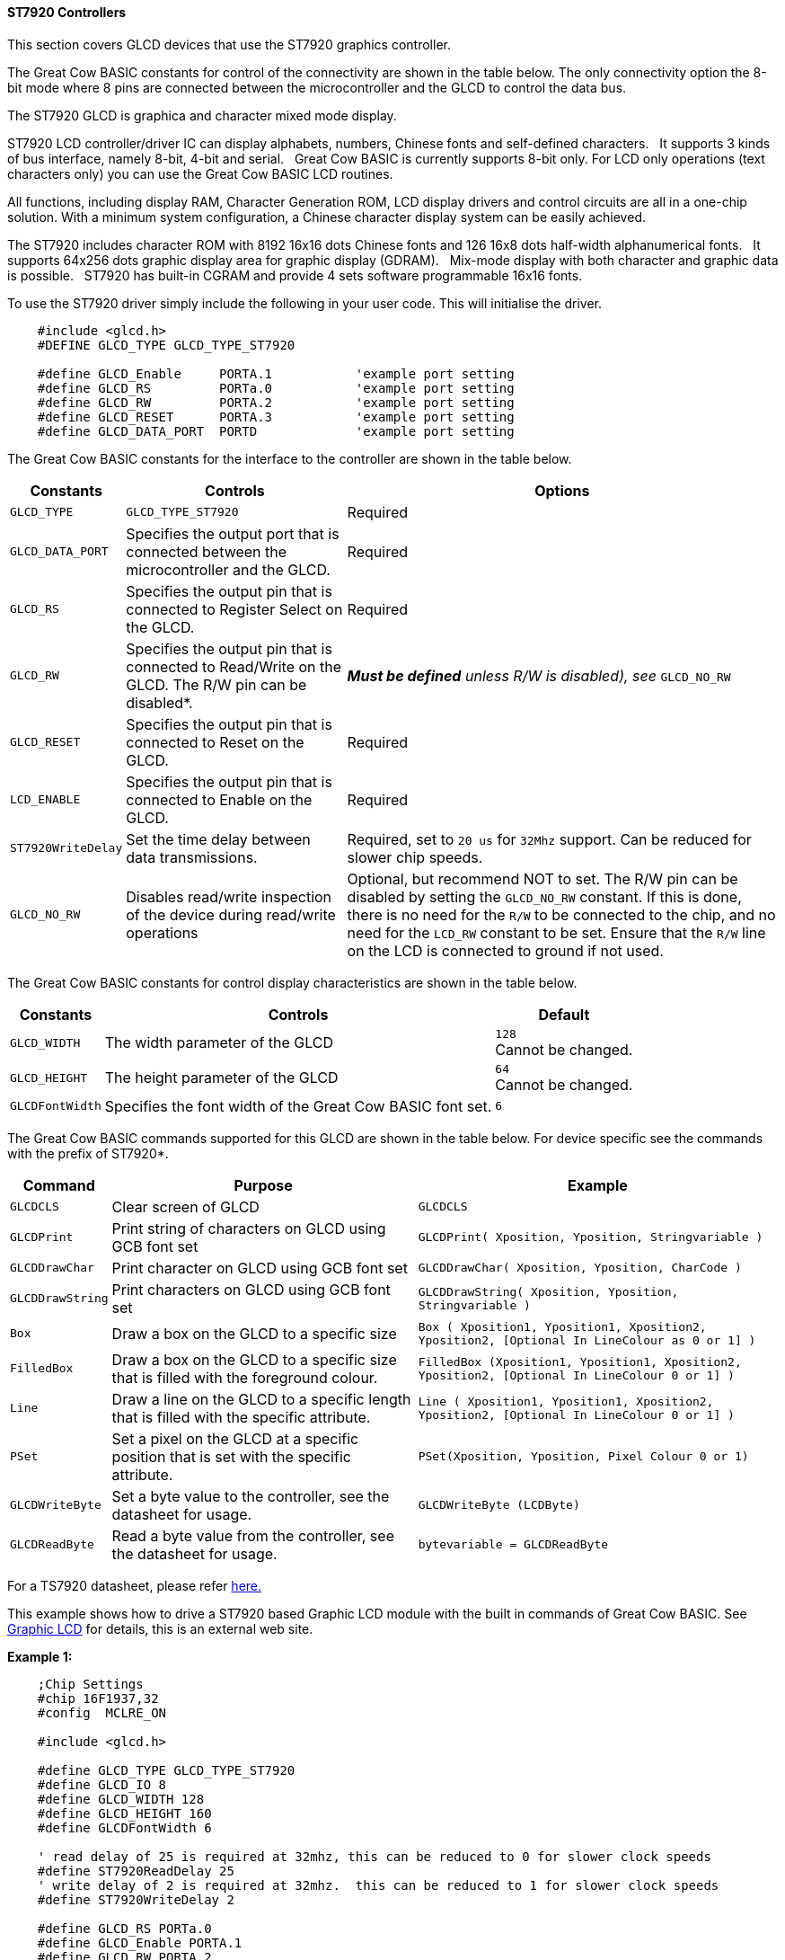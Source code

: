 ==== ST7920 Controllers

This section covers GLCD devices that use the ST7920 graphics controller.


The Great Cow BASIC constants for control of the connectivity are shown
in the table below. The only connectivity option the 8-bit mode where 8
pins are connected between the microcontroller and the GLCD to control the
data bus. +

The ST7920 GLCD is graphica and character mixed mode display. +

ST7920 LCD controller/driver IC can display alphabets, numbers, Chinese
fonts and self-defined characters.&#160;&#160;&#160;It supports 3 kinds of bus interface,
namely 8-bit, 4-bit and serial.&#160;&#160;&#160;Great Cow BASIC is currently supports
8-bit only. For LCD only operations (text characters only) you can use
the Great Cow BASIC LCD routines. +

All functions, including display RAM, Character Generation ROM, LCD
display drivers and control circuits are all in a one-chip solution.
With a minimum system configuration, a Chinese character display system
can be easily achieved. +

The ST7920 includes character ROM with 8192 16x16 dots Chinese fonts and
126 16x8 dots half-width alphanumerical fonts.&#160;&#160;&#160;It supports 64x256 dots
graphic display area for graphic display (GDRAM).&#160;&#160;&#160;Mix-mode display with
both character and graphic data is possible.&#160;&#160;&#160;ST7920 has built-in CGRAM
and provide 4 sets software programmable 16x16 fonts. +


To use the ST7920 driver simply include the following in your user code.  This will initialise the driver. +

----
    #include <glcd.h>
    #DEFINE GLCD_TYPE GLCD_TYPE_ST7920

    #define GLCD_Enable     PORTA.1           'example port setting
    #define GLCD_RS         PORTa.0           'example port setting
    #define GLCD_RW         PORTA.2           'example port setting
    #define GLCD_RESET      PORTA.3           'example port setting
    #define GLCD_DATA_PORT  PORTD             'example port setting


----


The Great Cow BASIC constants for the interface to the controller are shown in the table below.



[cols=3, options="header,autowidth"]
|===
|*Constants*
|*Controls*
|*Options*

|`GLCD_TYPE`
|`GLCD_TYPE_ST7920`
|Required

|`GLCD_DATA_PORT`
|Specifies the output port that is connected between the microcontroller
and the GLCD.
|Required

|`GLCD_RS`
|Specifies the output pin that is connected to Register Select on the
GLCD.
|Required

|`GLCD_RW`
|Specifies the output pin that is connected to Read/Write on the GLCD.
The R/W pin can be disabled*.
|*_Must be defined_* _unless R/W is disabled), see_ `GLCD_NO_RW`

|`GLCD_RESET`
|Specifies the output pin that is connected to Reset on the GLCD.
|Required

|`LCD_ENABLE`
|Specifies the output pin that is connected to Enable on the GLCD.
|Required

|`ST7920WriteDelay`
|Set the time delay between data transmissions.
|Required, set to `20 us` for `32Mhz` support. Can be reduced for slower chip
speeds.

|`GLCD_NO_RW`
|Disables read/write inspection of the device during read/write
operations
|Optional, but recommend NOT to set.
The R/W pin can be disabled by setting the `GLCD_NO_RW` constant. If this
is done, there is no need for the `R/W` to be connected to the chip, and
no need for the `LCD_RW` constant to be set. Ensure that the `R/W` line on
the LCD is connected to ground if not used.
|===




The Great Cow BASIC constants for control display characteristics are shown in the table below.  +

[cols="1,1,^1", options="header,autowidth"]
|===
|*Constants*
|*Controls*
|*Default*

|`GLCD_WIDTH`
|The width parameter of the GLCD
|`128` +
 Cannot be changed.

|`GLCD_HEIGHT`
|The height parameter of the GLCD
|`64` +
Cannot be changed.

|`GLCDFontWidth`
|Specifies the font width of the Great Cow BASIC font set.
|`6`
|===

The Great Cow BASIC commands supported for this GLCD are shown in the
table below. For device specific see the commands with the prefix of
ST7920*.

[cols=3, options="header,autowidth"]
|===
|*Command*
|*Purpose*
|*Example*

|`GLCDCLS`
|Clear screen of GLCD
|`GLCDCLS`

|`GLCDPrint`
|Print string of characters on GLCD using GCB font set
|`GLCDPrint( Xposition, Yposition, Stringvariable )`

|`GLCDDrawChar`
|Print character on GLCD using GCB font set
|`GLCDDrawChar( Xposition, Yposition, CharCode )`

|`GLCDDrawString`
|Print characters on GLCD using GCB font set
|`GLCDDrawString( Xposition, Yposition, Stringvariable )`

|`Box`
|Draw a box on the GLCD to a specific size
|`Box ( Xposition1, Yposition1, Xposition2, Yposition2, [Optional In
LineColour as 0 or 1] )`

|`FilledBox`
|Draw a box on the GLCD to a specific size that is filled with the
foreground colour.
|`FilledBox (Xposition1, Yposition1, Xposition2, Yposition2, [Optional In
LineColour 0 or 1] )`

|`Line`
|Draw a line on the GLCD to a specific length that is filled with the
specific attribute.
|`Line ( Xposition1, Yposition1, Xposition2, Yposition2, [Optional In
LineColour 0 or 1] )`

|`PSet`
|Set a pixel on the GLCD at a specific position that is set with the
specific attribute.
|`PSet(Xposition, Yposition, Pixel Colour 0 or 1)`

|`GLCDWriteByte`
|Set a byte value to the controller, see the datasheet for usage.
|`GLCDWriteByte (LCDByte)`

|`GLCDReadByte`
|Read a byte value from the controller, see the datasheet for usage.
|`bytevariable = GLCDReadByte`
|===

For a TS7920 datasheet, please refer
http://www.crystalfontz.com/controllers/ST7920.pdf[here.]

This example shows how to drive a ST7920 based Graphic LCD module with
the built in commands of Great Cow BASIC. See
http://www.greatcowbasic.com/sample-projects.html[Graphic LCD] for
details, this is an external web site.

*Example 1:*
----
    ;Chip Settings
    #chip 16F1937,32
    #config  MCLRE_ON

    #include <glcd.h>

    #define GLCD_TYPE GLCD_TYPE_ST7920
    #define GLCD_IO 8
    #define GLCD_WIDTH 128
    #define GLCD_HEIGHT 160
    #define GLCDFontWidth 6

    ' read delay of 25 is required at 32mhz, this can be reduced to 0 for slower clock speeds
    #define ST7920ReadDelay 25
    ' write delay of 2 is required at 32mhz.  this can be reduced to 1 for slower clock speeds
    #define ST7920WriteDelay 2

    #define GLCD_RS PORTa.0
    #define GLCD_Enable PORTA.1
    #define GLCD_RW PORTA.2
    #define GLCD_RESET PORTA.3
    #define GLCD_DATA_PORT PORTD

    ST7920GLCDEnableGraphics
    ST7920GLCDClearGraphics
    GLCDPrint 0, 1, "Great Cow BASIC "
    wait 1 s

    GLCDCLS
    ST7920GLCDClearGraphics

    rrun = 0
    dim msg1 as string * 16

    dim  xradius, yordinate , radiusErr, incrementalxradius, orginalxradius, orginalyordinate as Integer


    Do forever
        GLCDCLS
        ST7920GLCDClearGraphics          ;clear screen
        GLCDDrawString 30,0,"ChipMhz@"    ;print string
        GLCDDrawString 78,0, str(ChipMhz) ;print string
        Circle(10,10,10,0)            ;upper left
        Circle(117,10,10,0)           ;upper right
        Circle(63,31,10,0)            ;center
        Circle(63,31,20,0)            ;center
        Circle(10,53,10,0)            ;lower left
        Circle(117,53,10,0)           ;lower right
        GLCDDrawString 30,54,"PIC16F1937" ;print string
        wait 1 s                  ;wait
        FilledBox( 0,0,128,63)          ;create box
        for ypos = 0 to 63              ;draw row by row
             ST7920lineh 0,ypos,128, 0      ;draw line
        next
        wait 1 s                  ;wait
        ST7920GLCDClearGraphics          ;clear
    loop


----

*Example 2:*

----
    ;Chip Settings
    #chip 16F1937,32
    #config MCLRE_ON

    #include <glcd.h>

    #define GLCD_TYPE GLCD_TYPE_ST7920
    #define GLCD_IO 8
    #define GLCD_WIDTH 128
    #define GLCD_HEIGHT 160
    #define GLCDFontWidth 6

    ' read delay of 25 is required at 32mhz, this can be reduced to 0 for slower clock speeds
    #define ST7920ReadDelay 25
    ' write delay of 2 is required at 32mhz.  this can be reduced to 1 for slower clock speeds
    #define ST7920WriteDelay 2

    #define GLCD_RS PORTa.0
    #define GLCD_Enable PORTA.1
    #define GLCD_RW PORTA.2
    #define GLCD_RESET PORTA.3
    #define GLCD_DATA_PORT PORTD

    WAIT 1 S
    ST7920GLCDEnableGraphics
    ST7920GLCDClearGraphics
    ST7920Tile "A"
    GLCDPrint 0, 1, "Great Cow BASIC "

    GLCDCLS

    rrun = 0
    dim msg1 as string * 16

    do forever

    ST7920GLCDEnableGraphics
    ST7920GLCDClearGraphics
    ST7920gTile 0x55, 0x55
    wait 1 s

    ST7920GLCDClearGraphics
    ST7920Lineh(0, 0, GLCD_WIDTH)
    ST7920Lineh(0, GLCD_HEIGHT - 1, GLCD_WIDTH)
    ST7920LineV(0, 0, GLCD_HEIGHT)
    ST7920LineV(GLCD_WIDTH - 1, 0, GLCD_HEIGHT)

    Box 18,30,28,40

    WAIT 2 S

    FilledBox 18,30,28,40

    ST7920GLCDClearGraphics

    Start:

    GLCDDrawString 0,10,"Hello" 'Print Hello
    wait 1 s
    GLCDDrawString 0,10, "ASCII #:" 'Print ASCII #:
    Box 18,30,28,40 'Draw Box Around ASCII Character
    for char = 0x30 to 0x39        'Print 0 through 9
          GLCDDrawString 16, 20 , Str(char)+"  "
          GLCDdrawCHAR 20, 30, char
          wait 250 ms
    next
    line 0,50,127,50    'Draw Line using line command
    for xvar = 0 to 80  'draw line using Pset command
            pset xvar,63,on                    '
    next
    FilledBox 18,30,28,40 'Draw Box Around ASCII Character
    Wait 1 s
    ST7920GLCDClearGraphics
    GLCDDrawString 0,10,"End  "
    wait 1 s
    ST7920GLCDClearGraphics

    workingGLCDDrawChar:
    ST7920GLCDEnableGraphics
    dim gtext as string
    gtext = "ST7920 @QC12864B"

    for xchar = 1 to gtext(0)  'Print 0 through 9
          xxpos = (1+(xchar*6)-6)
          GLCDDrawChar xxpos , 0 , gtext(xchar)
    next

    GLCDDrawString  1, 9, "Great Cow BASIC @2021"
    GLCDDrawString  1, 18,"GLCD 128*64"
    GLCDDrawString  1, 27,"Using GLCD.H from GCB"
    GLCDDrawString  1, 37,"Using GLCD.H GCB@2021"
    GLCDDrawString  1, 45,"GLCDDrawChar method"
    'GLCDDrawString  1, 54,"ST7920 @QC12864B"
    GLCDDrawString  1, 54,"Test Routines"
    wait 1 s

    ST7920GLCDClearGraphics
    ST7920GLCDDisableGraphics
    GLCDCLS

    msg1 = "Run = " +str(rrun)
    rrun++
    GLCDPrint 0, 0, "ST7920 @QC12864B"
    GLCDPrint 0, 1, "Great Cow BASIC "
    GLCDPrint 0, 2, "GLCD 128*64"
    GLCDPrint 0, 3, msg1
    wait 5 s
    GLCDCLS

    ' show all chars... takes some time!
    ST7920CallBuiltinChar

    ST7920Tile ( 0xa9  )
    wait 1 s
    GLCDCLS

    ' See http://www.khngai.com/chinese/charmap/tblbig.php?page=0
    ' and see https://sourceforge.net/projects/vietunicode/files/hannom/hannom%20v2005/ for the FONTS!!

    dim BIG5code as word

    'ST7920 can display half-width HCGROM fonts, user- defined CGRAM fonts and full 16x16 CGROM fonts. The
    'character codes in 0000H~0006H will use user- defined fonts in CGRAM. The character codes in 02H~7FH will use
    'half-width alpha numeric fonts. The character code larger than A1H will be treated as 16x16 fonts and will be
    'combined with the next byte automatically. The 16x16 BIG5 fonts are stored in A140H~D75FH while the 16x16 GB
    'fonts are stored in A1A0H~F7FFH. In short:
    '1. To display HCGROM fonts:
    'Write 2 bytes of data into DDRAM to display two 8x16 fonts. Each byte represents 1 character.
    'The data is among 02H~7FH.
    '2. To display CGRAM fonts:
    'Write 2 bytes of data into DDRAM to display one 16x16 font.
    'Only 0000H, 0002H, 0004H and 0006H are acceptable.
    '3. To display CGROM fonts:
    'Write 2 bytes of data into DDRAM to display one 16x16 font.
    'A140H~D75FH are BIG5 code, A1A0H~F7FFH are GB code.

    for BIG5code = 0xA140 to 0xA1CF
        ST7920cTile ( BIG5code  )
        wait 5 ms
      next
    GLCDCLS

    'To display HCGROM fonts
    ' Write 2 bytes of data into DDRAM to display two 8x16 fonts. Each byte represents 1 character.
    ' The data is among 02H~7FH.
    ' The english characters set...
    for HCGROM = 0x2h to 0x7f
        ST7920Tile ( HCGROM  )
        ST7920Tile ( HCGROM  )
        wait 5 ms
    next
    GLCDCLS

    linetest1:

      ST7920GLCDEnableGraphics

      ST7920gTile(0x55, 0x55)
      wait 1 s
      ST7920GLCDClearGraphics

    'linehtest:
    '
    ST7920LineH(0, 0, GLCD_WIDTH)
    ST7920LineH(0, GLCD_HEIGHT - 1, GLCD_WIDTH)
    ST7920LineV(0, 0, GLCD_HEIGHT)
    ST7920LineV(GLCD_WIDTH - 1, 0, GLCD_HEIGHT)

    box test
    ST7920LineH(10 ,0 , 118 )
    ST7920LineH(0 ,8 , 128)
    ST7920LineH(16 ,16 , 96 )
    ST7920LineH(10 ,32 , 108 )
    ST7920LineH(0, 16, GLCD_WIDTH)
    ST7920LineH(0, 24, GLCD_WIDTH)
    ST7920LineH(0, 32, GLCD_WIDTH)
    ST7920LineH(0, 40, GLCD_WIDTH)
    ST7920LineH(0, 48, GLCD_WIDTH)
    ST7920LineH(0, 56, GLCD_WIDTH)
    ST7920LineH(0, 63, GLCD_WIDTH)
    ST7920LineV(16, 0, GLCD_HEIGHT)
    ST7920LineV(17, 0, GLCD_HEIGHT)
    ST7920LineV(15, 0, GLCD_HEIGHT)

    ST7920LineV(46, 0, GLCD_HEIGHT)
    ST7920LineV(47, 0, GLCD_HEIGHT)
    ST7920LineV(48, 0, GLCD_HEIGHT)

    ST7920LineV(46, 0, GLCD_HEIGHT)
    ST7920LineV(47, 0, GLCD_HEIGHT)
    ST7920LineV(48, 0, GLCD_HEIGHT)

    ST7920LineV(96, 0, GLCD_HEIGHT)
    ST7920LineV(97, 0, GLCD_HEIGHT)
    ST7920LineV(98, 0, GLCD_HEIGHT

    for HCGROM = 0 to GLCD_WIDTH step 8
        ST7920LineV(HCGROM, 0, GLCD_HEIGHT)
    next

    GraphicTestPlace:

      ST7920GLCDClearGraphics
      ST7920GraphicTest
      ST7920GLCDClearGraphics

      ' Test draw a line
      for yrowpos = 0 to 63 step 4
        ST7920LineH(0, yrowpos, GLCD_WIDTH)
      next

      ST7920GLCDClearGraphics
      ST7920GLCDDisableGraphics
      GLCDCLS

      ST7920SetIcon( 1, 0x55 )

    loop

    sub ST7920CallBuiltinChar
        ' 0xA140 ~ 0xA15F
          for ii = 0 to 31

              ST7920WriteData( 0xA1)
              ST7920WriteData( 0x40 + ii)

          next

          wait 1 s

          GLCDCLS

          ' 0xA140 ~ 0xA15F
          for ii = 0 to 31

              ST7920WriteData( 0xA1)
              ST7920WriteData( 0xb0 + ii)

          next
          wait 1 s
          GLCDCLS

          ' 0xA140 ~ 0xA15F
          for ii = 0 to 31

              ST7920WriteData( 0xA4)
              ST7920WriteData( 0x40 + ii)

          next
          wait 1 s
          GLCDCLS
    end sub
----




*For more help, see*
<<_glcdcls,GLCDCLS>>, <<_glcddrawchar,GLCDDrawChar>>, <<_glcdprint,GLCDPrint>>, <<_glcdreadbyte,GLCDReadByte>>, <<_glcdwritebyte,GLCDWriteByte>> or <<_pset,Pset>>

Supported in <GLCD.H>
